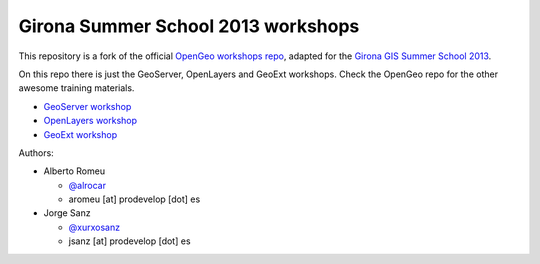 Girona Summer School 2013 workshops
=========================================

This repository is a fork of the official `OpenGeo workshops repo <https://github.com/opengeo/workshops>`_, adapted for the `Girona GIS Summer School 2013 <http://www.sigte.udg.edu/summerschool2013/>`_.

On this repo there is just the GeoServer, OpenLayers and GeoExt workshops. Check the OpenGeo repo for the other awesome training materials.

- `GeoServer workshop <https://girona-geoserver-workshop.readthedocs.org/en/latest/index.html>`_
- `OpenLayers workshop <https://github.com/jsanz/opengeo-workshops/blob/master/workshops/openlayers/OpenLayersWorkshop.pdf?raw=true>`_
- `GeoExt workshop <https://github.com/jsanz/opengeo-workshops/tree/master/workshops/gxp>`_

Authors:

- Alberto Romeu

  - `@alrocar <http://twitter.com/alrocar>`_
  - aromeu [at] prodevelop [dot] es

- Jorge Sanz

  - `@xurxosanz <http://twitter.com/xurxosanz>`_
  - jsanz [at] prodevelop [dot] es

